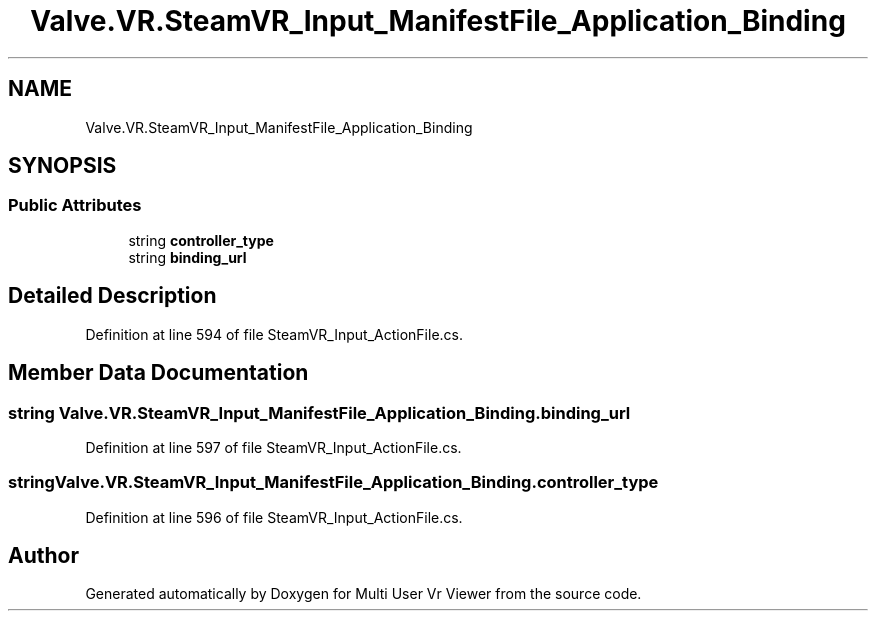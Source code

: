 .TH "Valve.VR.SteamVR_Input_ManifestFile_Application_Binding" 3 "Sat Jul 20 2019" "Version https://github.com/Saurabhbagh/Multi-User-VR-Viewer--10th-July/" "Multi User Vr Viewer" \" -*- nroff -*-
.ad l
.nh
.SH NAME
Valve.VR.SteamVR_Input_ManifestFile_Application_Binding
.SH SYNOPSIS
.br
.PP
.SS "Public Attributes"

.in +1c
.ti -1c
.RI "string \fBcontroller_type\fP"
.br
.ti -1c
.RI "string \fBbinding_url\fP"
.br
.in -1c
.SH "Detailed Description"
.PP 
Definition at line 594 of file SteamVR_Input_ActionFile\&.cs\&.
.SH "Member Data Documentation"
.PP 
.SS "string Valve\&.VR\&.SteamVR_Input_ManifestFile_Application_Binding\&.binding_url"

.PP
Definition at line 597 of file SteamVR_Input_ActionFile\&.cs\&.
.SS "string Valve\&.VR\&.SteamVR_Input_ManifestFile_Application_Binding\&.controller_type"

.PP
Definition at line 596 of file SteamVR_Input_ActionFile\&.cs\&.

.SH "Author"
.PP 
Generated automatically by Doxygen for Multi User Vr Viewer from the source code\&.
